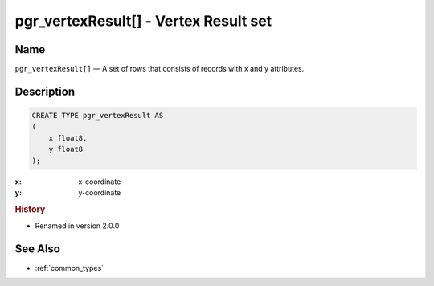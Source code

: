 .. 
   ****************************************************************************
    pgRouting Manual
    Copyright(c) pgRouting Contributors

    This documentation is licensed under a Creative Commons Attribution-Share  
    Alike 3.0 License: http://creativecommons.org/licenses/by-sa/3.0/
   ****************************************************************************

.. _type_vertex_result:

pgr_vertexResult[] - Vertex Result set
===============================================================================

.. index:: 
	single: pgr_vertexResult[]
	module: types

Name
-------------------------------------------------------------------------------

``pgr_vertexResult[]`` — A set of rows that consists of records with x and y attributes.


Description
-------------------------------------------------------------------------------

.. code-block:: sql

    CREATE TYPE pgr_vertexResult AS
    (
        x float8,
        y float8
    );

:x: x-coordinate
:y: y-coordinate


.. rubric:: History

* Renamed in version 2.0.0


See Also
-------------------------------------------------------------------------------

* :ref:`common_types`
